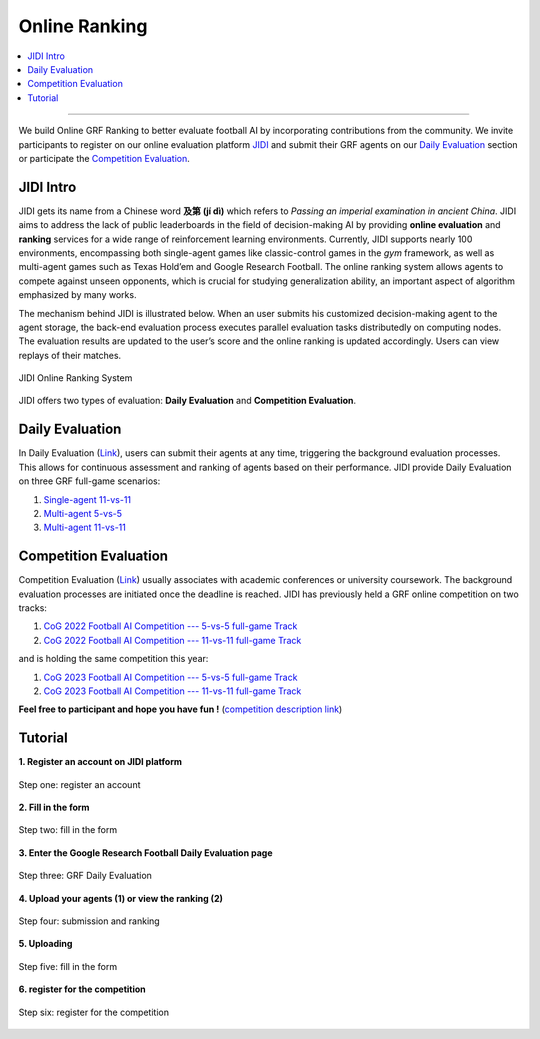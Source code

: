 Online Ranking
======================================================================

.. contents::
    :local:
    :depth: 2

----------------------

We build Online GRF Ranking to better evaluate football AI by incorporating contributions from the community. We invite participants to register on our
online evaluation platform `JIDI <http://www.jidiai.cn/environment>`_ and submit their GRF agents on our `Daily Evaluation <http://www.jidiai.cn/env_detail?envid=34>`_ section or
participate the `Competition Evaluation <http://www.jidiai.cn/compete_detail?compete=35>`_.



JIDI Intro
^^^^^^^^^^^^^^^^^^^^^^^^^^^^^^^^^^^^^^^^^^^^^^^^^^^^^^^^^^^^^^^^^^^^^
JIDI gets its name from a Chinese word **及第 (jí dì)** which refers to *Passing an imperial examination in ancient China*. JIDI aims to address the lack of public
leaderboards in the field of decision-making AI by providing **online evaluation** and **ranking** services for a wide range of reinforcement learning environments.
Currently, JIDI supports nearly 100 environments, encompassing both single-agent games like classic-control games in the *gym* framework, as well as multi-agent
games such as Texas Hold’em and Google Research Football. The online ranking system allows agents to compete against unseen opponents, which is crucial for studying
generalization ability, an important aspect of algorithm emphasized by many works.

The mechanism behind JIDI is illustrated below. When an user submits his customized decision-making agent
to the agent storage, the back-end evaluation process executes parallel evaluation tasks distributedly
on computing nodes. The evaluation results are updated to the user’s score and the online ranking is
updated accordingly. Users can view replays of their matches.

.. figure:: ../images/jidi_workflow.svg
    :align: center
    :width: 600
    :alt: jidi

    JIDI Online Ranking System

JIDI offers two types of evaluation: **Daily Evaluation** and **Competition Evaluation**.


Daily Evaluation
^^^^^^^^^^^^^^^^^^^^^^^^^^^^^^^^^^^^^^^^^^^^^^^^^^^^^^^^^^^^^^^^^^^^^^
In Daily Evaluation (`Link <http://www.jidiai.cn/env_detail?envid=34>`_), users can submit their agents at any time, triggering the background evaluation processes. This
allows for continuous assessment and ranking of agents based on their performance. JIDI provide Daily Evaluation on three GRF full-game scenarios:

#. `Single-agent 11-vs-11 <http://www.jidiai.cn/env_detail?envid=14>`_
#. `Multi-agent 5-vs-5 <http://www.jidiai.cn/env_detail?envid=71>`_
#. `Multi-agent 11-vs-11 <http://www.jidiai.cn/env_detail?envid=34>`_




Competition Evaluation
^^^^^^^^^^^^^^^^^^^^^^^^^^^^^^^^^^^^^^^^^^^^^^^^^^^^^^^^^^^^^^^^^^^^^^^^
Competition Evaluation (`Link <http://www.jidiai.cn/compete_detail?compete=36>`_) usually associates with academic conferences or university coursework. The background
evaluation processes are initiated once the deadline is reached. JIDI has previously held a GRF online competition on two tracks:

#. `CoG 2022 Football AI Competition --- 5-vs-5 full-game Track <http://www.jidiai.cn/compete_detail?compete=15>`_
#. `CoG 2022 Football AI Competition --- 11-vs-11 full-game Track <http://www.jidiai.cn/compete_detail?compete=16>`_

and is holding the same competition this year:

#. `CoG 2023 Football AI Competition --- 5-vs-5 full-game Track <http://www.jidiai.cn/compete_detail?compete=35>`_
#. `CoG 2023 Football AI Competition --- 11-vs-11 full-game Track <http://www.jidiai.cn/compete_detail?compete=36>`_

**Feel free to participant and hope you have fun !** (`competition description link <http://www.jidiai.cn/cog_2023/>`_)


Tutorial
^^^^^^^^^^^^^^^^^^^^^^^^^^^^^^^^^^^^^^

**1. Register an account on JIDI platform**

.. figure:: ../images/jidi_tutorial/step1.png
    :align: center
    :width: 400
    :alt: step1

    Step one: register an account

**2. Fill in the form**

.. figure:: ../images/jidi_tutorial/step2.png
    :align: center
    :width: 400
    :alt: step1

    Step two: fill in the form

**3. Enter the Google Research Football Daily Evaluation page**

.. figure:: ../images/jidi_tutorial/step3.png
    :align: center
    :width: 800
    :alt: step1

    Step three: GRF Daily Evaluation

**4. Upload your agents (1) or view the ranking (2)**

.. figure:: ../images/jidi_tutorial/step4.png
    :align: center
    :width: 800
    :alt: step1

    Step four: submission and ranking

**5. Uploading**

.. figure:: ../images/jidi_tutorial/step5.png
    :align: center
    :width: 800
    :alt: step1
.. figure:: ../images/jidi_tutorial/step6.png
    :align: center
    :width: 800
    :alt: step1

    Step five: fill in the form

**6. register for the competition**

.. figure:: ../images/jidi_tutorial/step7.png
    :align: center
    :width: 800
    :alt: step1
.. figure:: ../images/jidi_tutorial/step8.png
    :align: center
    :width: 800
    :alt: step1
.. figure:: ../images/jidi_tutorial/step9.png
    :align: center
    :width: 800
    :alt: step1

    Step six: register for the competition